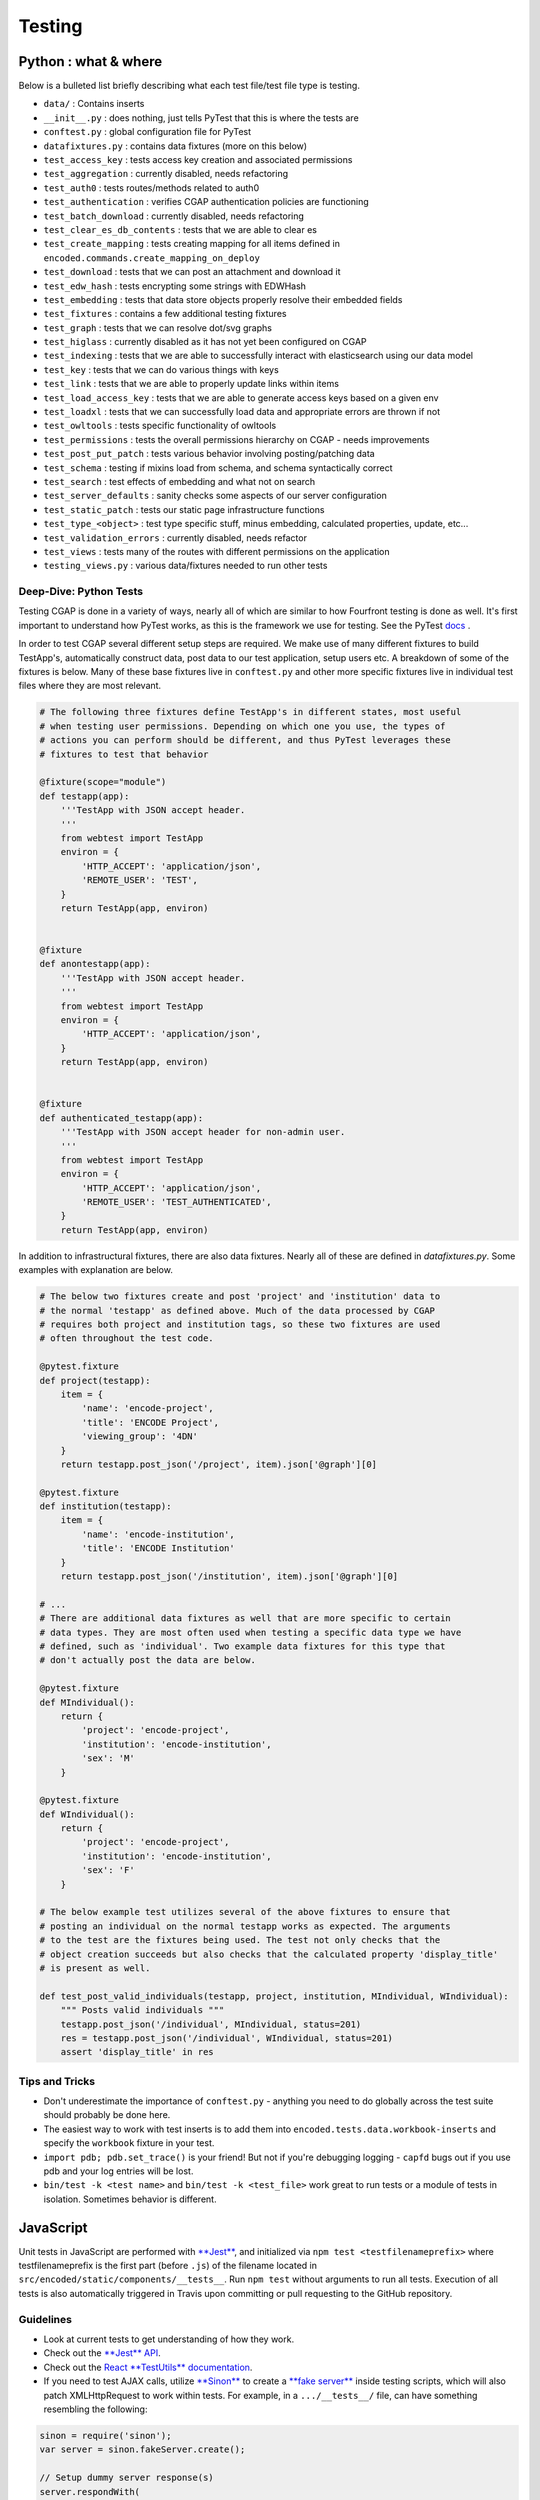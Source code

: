 Testing
============

Python : what & where
---------------------

Below is a bulleted list briefly describing what each test file/test file type is testing.

* ``data/`` : Contains inserts
* ``__init__.py`` : does nothing, just tells PyTest that this is where the tests are
* ``conftest.py`` : global configuration file for PyTest
* ``datafixtures.py`` : contains data fixtures (more on this below)
* ``test_access_key`` : tests access key creation and associated permissions
* ``test_aggregation`` : currently disabled, needs refactoring
* ``test_auth0`` : tests routes/methods related to auth0
* ``test_authentication`` : verifies CGAP authentication policies are functioning
* ``test_batch_download`` : currently disabled, needs refactoring
* ``test_clear_es_db_contents`` : tests that we are able to clear es
* ``test_create_mapping`` : tests creating mapping for all items defined in ``encoded.commands.create_mapping_on_deploy``
* ``test_download`` : tests that we can post an attachment and download it
* ``test_edw_hash`` : tests encrypting some strings with EDWHash
* ``test_embedding`` : tests that data store objects properly resolve their embedded fields
* ``test_fixtures`` : contains a few additional testing fixtures
* ``test_graph`` : tests that we can resolve dot/svg graphs
* ``test_higlass`` : currently disabled as it has not yet been configured on CGAP
* ``test_indexing`` : tests that we are able to successfully interact with elasticsearch using our data model
* ``test_key`` : tests that we can do various things with keys
* ``test_link`` : tests that we are able to properly update links within items
* ``test_load_access_key`` : tests that we are able to generate access keys based on a given env
* ``test_loadxl`` : tests that we can successfully load data and appropriate errors are thrown if not
* ``test_owltools`` : tests specific functionality of owltools
* ``test_permissions`` : tests the overall permissions hierarchy on CGAP - needs improvements
* ``test_post_put_patch`` : tests various behavior involving posting/patching data
* ``test_schema`` : testing if mixins load from schema, and schema syntactically correct
* ``test_search`` : test effects of embedding and what not on search
* ``test_server_defaults`` : sanity checks some aspects of our server configuration
* ``test_static_patch`` : tests our static page infrastructure functions
* ``test_type_<object>`` : test type specific stuff, minus embedding, calculated properties, update, etc...
* ``test_validation_errors`` : currently disabled, needs refactor
* ``test_views`` : tests many of the routes with different permissions on the application
* ``testing_views.py`` : various data/fixtures needed to run other tests

Deep-Dive: Python Tests
^^^^^^^^^^^^^^^^^^^^^^^

Testing CGAP is done in a variety of ways, nearly all of which are similar to how Fourfront testing is done as well. It's first important to understand how PyTest works, as this is the framework we use for testing. See the PyTest `docs <https://docs.pytest.org/en/latest/contents.html>`_ .

In order to test CGAP several different setup steps are required. We make use of many different fixtures to build TestApp's, automatically construct data, post data to our test application, setup users etc. A breakdown of some of the fixtures is below. Many of these base fixtures live in ``conftest.py`` and other more specific fixtures live in individual test files where they are most relevant.

.. code-block:: python

  # The following three fixtures define TestApp's in different states, most useful
  # when testing user permissions. Depending on which one you use, the types of
  # actions you can perform should be different, and thus PyTest leverages these
  # fixtures to test that behavior

  @fixture(scope="module")
  def testapp(app):
      '''TestApp with JSON accept header.
      '''
      from webtest import TestApp
      environ = {
          'HTTP_ACCEPT': 'application/json',
          'REMOTE_USER': 'TEST',
      }
      return TestApp(app, environ)


  @fixture
  def anontestapp(app):
      '''TestApp with JSON accept header.
      '''
      from webtest import TestApp
      environ = {
          'HTTP_ACCEPT': 'application/json',
      }
      return TestApp(app, environ)


  @fixture
  def authenticated_testapp(app):
      '''TestApp with JSON accept header for non-admin user.
      '''
      from webtest import TestApp
      environ = {
          'HTTP_ACCEPT': 'application/json',
          'REMOTE_USER': 'TEST_AUTHENTICATED',
      }
      return TestApp(app, environ)

In addition to infrastructural fixtures, there are also data fixtures. Nearly all of these are defined in `datafixtures.py`. Some examples with explanation are below.

.. code-block:: python

  # The below two fixtures create and post 'project' and 'institution' data to
  # the normal 'testapp' as defined above. Much of the data processed by CGAP
  # requires both project and institution tags, so these two fixtures are used
  # often throughout the test code.

  @pytest.fixture
  def project(testapp):
      item = {
          'name': 'encode-project',
          'title': 'ENCODE Project',
          'viewing_group': '4DN'
      }
      return testapp.post_json('/project', item).json['@graph'][0]

  @pytest.fixture
  def institution(testapp):
      item = {
          'name': 'encode-institution',
          'title': 'ENCODE Institution'
      }
      return testapp.post_json('/institution', item).json['@graph'][0]

  # ...
  # There are additional data fixtures as well that are more specific to certain
  # data types. They are most often used when testing a specific data type we have
  # defined, such as 'individual'. Two example data fixtures for this type that
  # don't actually post the data are below.

  @pytest.fixture
  def MIndividual():
      return {
          'project': 'encode-project',
          'institution': 'encode-institution',
          'sex': 'M'
      }

  @pytest.fixture
  def WIndividual():
      return {
          'project': 'encode-project',
          'institution': 'encode-institution',
          'sex': 'F'
      }

  # The below example test utilizes several of the above fixtures to ensure that
  # posting an individual on the normal testapp works as expected. The arguments
  # to the test are the fixtures being used. The test not only checks that the
  # object creation succeeds but also checks that the calculated property 'display_title'
  # is present as well.

  def test_post_valid_individuals(testapp, project, institution, MIndividual, WIndividual):
      """ Posts valid individuals """
      testapp.post_json('/individual', MIndividual, status=201)
      res = testapp.post_json('/individual', WIndividual, status=201)
      assert 'display_title' in res

Tips and Tricks
^^^^^^^^^^^^^^^

* Don't underestimate the importance of ``conftest.py`` - anything you need to do globally across the test suite should probably be done here.
* The easiest way to work with test inserts is to add them into ``encoded.tests.data.workbook-inserts`` and specify the ``workbook`` fixture in your test.
* ``import pdb; pdb.set_trace()`` is your friend! But not if you're debugging logging - ``capfd`` bugs out if you use pdb and your log entries will be lost.
* ``bin/test -k <test name>`` and ``bin/test -k <test_file>`` work great to run tests or a module of tests in isolation. Sometimes behavior is different.


JavaScript
----------

Unit tests in JavaScript are performed with `\ **Jest** <https://facebook.github.io/jest/>`_\ , and initialized via ``npm test <testfilenameprefix>`` where testfilenameprefix is the first part (before ``.js``\ ) of the filename located in ``src/encoded/static/components/__tests__``. Run ``npm test`` without arguments to run all tests. Execution of all tests is also automatically triggered in Travis upon committing or pull requesting to the GitHub repository.

Guidelines
^^^^^^^^^^


* Look at current tests to get understanding of how they work.
* Check out the `\ **Jest** API <https://facebook.github.io/jest/docs/api.html>`_.
* Check out the `React **TestUtils** documentation <https://facebook.github.io/react/docs/test-utils.html>`_.
* If you need to test AJAX calls, utilize `\ **Sinon** <http://sinonjs.org>`_ to create a `\ **fake server** <http://sinonjs.org/docs/#fakeServer>`_ inside testing scripts, which will also patch XMLHttpRequest to work within tests. For example, in a ``.../__tests__/`` file, can have something resembling the following:

.. code-block:: javascript


  sinon = require('sinon');
  var server = sinon.fakeServer.create();

  // Setup dummy server response(s)
  server.respondWith(
    "PATCH",                                      // Method
    context['@id'],                               // Endpoint / URL
    [
        200,                                      // Status code
        { "Content-Type" : "application/json" },  // Headers
        '{ "status" : "success" }'                // Raw data returned
    ]
  );

  // Body of test
  doSomeFunctionsHereWhichSendAJAXCalls();          // Any code with AJAX/XHR calls.
  server.respond();                                 // Respond to any AJAX requests currently in queue.
  expect(myNewValue).toBe(whatMyNewValueShouldBe);  // Assert state in Jest that may have changed in response to or after AJAX call completion.

  doSomeMoreFunctionsWithAJAX();
  server.respond();
  expect(myOtherNewValue).toBe(whatMyOtherNewValueShouldBe);

  server.restore();                                 // When done, restore/unpatch the XMLHttpRequest object.
